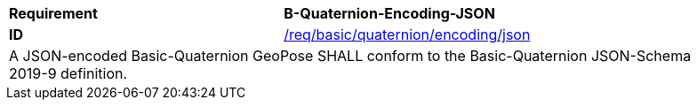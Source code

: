 [[req_basic_quaternion_encoding_json]]
[width="90%",cols="4,6"]
|===
<s|Requirement  s|B-Quaternion-Encoding-JSON
<s|ID |<<req_basic_quaternion_encoding__json,/req/basic/quaternion/encoding/json>> 
2+<|A JSON-encoded Basic-Quaternion GeoPose SHALL conform to the Basic-Quaternion JSON-Schema 2019-9 definition.

|===
